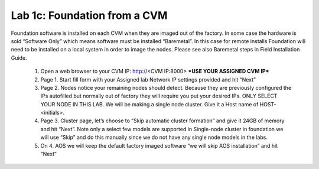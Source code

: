 .. _foundation_cvm:

---------------------------------------------------------
Lab 1c: Foundation from a CVM
---------------------------------------------------------

Foundation software is installed on each CVM when they are imaged out of the factory. In some case the hardware is sold “Software Only” which means software must be installed “Baremetal”. In this case for remote installs Foundation will need to be installed on a local system in order to image the nodes. Please see also Baremetal steps in Field Installation Guide.

    1. Open a web browser to your CVM IP: http://<CVM IP:8000> ***USE YOUR ASSIGNED CVM IP***
    2. Page 1. Start fill form with your Assigned lab Network IP settings provided and hit “Next”
    3. Page 2. Nodes notice your remaining nodes should detect. Because they are previously configured the IPs autofilled but normally out of factory they will require you put your desired IPs. ONLY SELECT YOUR NODE IN THIS LAB. We will be making a single node cluster. Give it a Host name of HOST-<initials>.
    4. Page 3. Cluster page, let’s choose to “Skip automatic cluster formation” and give it 24GB of memory and hit “Next”. Note only a select few models are supported in Single-node cluster in foundation we will use “Skip” and do this manually since we do not have any single node models in the labs.
    5. On 4. AOS we will keep the default factory imaged software “we will skip AOS installation” and hit “Next”
